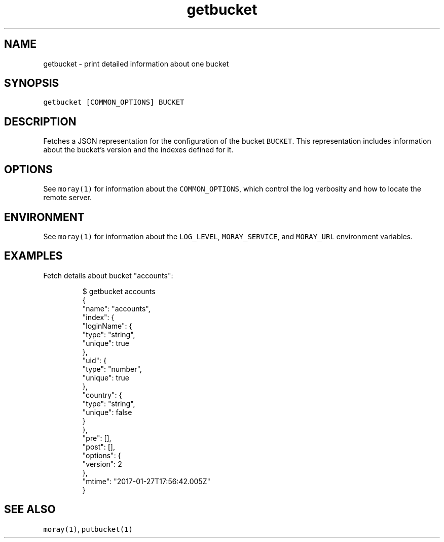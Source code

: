 .TH getbucket 1 "January 2017" Moray "Moray Client Tools"
.SH NAME
.PP
getbucket \- print detailed information about one bucket
.SH SYNOPSIS
.PP
\fB\fCgetbucket [COMMON_OPTIONS] BUCKET\fR
.SH DESCRIPTION
.PP
Fetches a JSON representation for the configuration of the bucket \fB\fCBUCKET\fR\&.
This representation includes information about the bucket's version and the
indexes defined for it.
.SH OPTIONS
.PP
See \fB\fCmoray(1)\fR for information about the \fB\fCCOMMON_OPTIONS\fR, which control
the log verbosity and how to locate the remote server.
.SH ENVIRONMENT
.PP
See \fB\fCmoray(1)\fR for information about the \fB\fCLOG_LEVEL\fR, \fB\fCMORAY_SERVICE\fR, and
\fB\fCMORAY_URL\fR environment variables.
.SH EXAMPLES
.PP
Fetch details about bucket "accounts":
.PP
.RS
.nf
$ getbucket accounts
{
  "name": "accounts",
  "index": {
    "loginName": {
      "type": "string",
      "unique": true
    },
    "uid": {
      "type": "number",
      "unique": true
    },
    "country": {
      "type": "string",
      "unique": false
    }
  },
  "pre": [],
  "post": [],
  "options": {
    "version": 2
  },
  "mtime": "2017\-01\-27T17:56:42.005Z"
}
.fi
.RE
.SH SEE ALSO
.PP
\fB\fCmoray(1)\fR, \fB\fCputbucket(1)\fR
